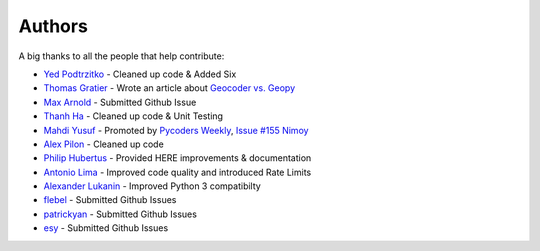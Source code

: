 Authors
=======

A big thanks to all the people that help contribute:

- `Yed Podtrzitko`_ - Cleaned up code & Added Six
- `Thomas Gratier`_ - Wrote an article about `Geocoder vs. Geopy`_
- `Max Arnold`_ - Submitted Github Issue
- `Thanh Ha`_ - Cleaned up code & Unit Testing
- `Mahdi Yusuf`_ - Promoted by `Pycoders Weekly`_, `Issue #155 Nimoy`_
- `Alex Pilon`_ - Cleaned up code
- `Philip Hubertus`_ - Provided HERE improvements & documentation
- `Antonio Lima`_ - Improved code quality and introduced Rate Limits
- `Alexander Lukanin`_ - Improved Python 3 compatibilty
- flebel_ - Submitted Github Issues
- patrickyan_ - Submitted Github Issues
- esy_ - Submitted Github Issues

.. _`Issue #155 Nimoy`: http://us4.campaign-archive2.com/?u=9735795484d2e4c204da82a29&id=2776ce7284
.. _`Yed Podtrzitko`: https://github.com/yedpodtrzitko
.. _`Geocoder vs. Geopy`: http://webgeodatavore.com/python-geocoders-clients-comparison.html
.. _`Thomas Gratier`: https://twitter.com/ThomasG77
.. _`Max Arnold`: https://github.com/max-arnold
.. _`Thanh Ha`: https://twitter.com/zxiiro
.. _`Alex Pilon`: http://alexpilon.ca
.. _`Mahdi Yusuf`: https://twitter.com/myusuf3
.. _`Pycoders Weekly`: https://twitter.com/pycoders
.. _`Philip Hubertus`: https://twitter.com/philiphubs
.. _`Antonio Lima`: https://twitter.com/themiurgo
.. _`Alexander Lukanin`: https://github.com/alexanderlukanin13
.. _flebel: https://github.com/flebel
.. _patrickyan: https://github.com/patrickyan
.. _esy: https://github.com/lambda-conspiracy